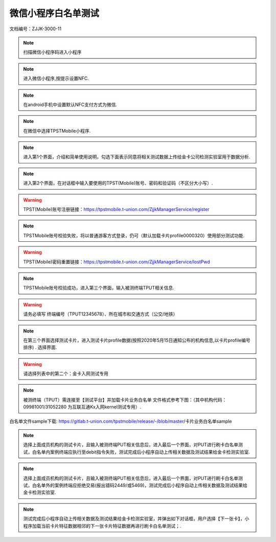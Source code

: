 ====================
微信小程序白名单测试
====================

文档编号：ZJJK-3000-11

.. Note :: 扫描微信小程序码进入小程序

.. image:: ../_images/wechat-app-screenshot.png
    :width: 800px
    :height: 500px

.. Note :: 进入微信小程序,按提示设置NFC.

.. image:: ../_images/wechat_UI_NFC0.jpg
    :width: 324px
    :height: 576px



.. Note :: 在android手机中设置默认NFC支付方式为微信.

.. image:: ../_images/wechat_UI_NFC.jpg
    :width: 324px
    :height: 576px
	

.. Note :: 在微信中选择TPSTMobile小程序.

.. image:: ../_images/wechat_UI_0.png
    :width: 324px
    :height: 576px
	
	

.. Note :: 进入第1个界面，介绍和简单使用说明，勾选下面表示同意将相关测试数据上传给金卡公司检测实验室用于数据分析.

.. image:: ../_images/wechat_UI_1.png
    :width: 324px
    :height: 576px
	

.. Note :: 进入第2个界面，在对话框中输入要使用的TPST(Mobile)账号、密码和验证码（不区分大小写）.

.. warning:: TPST(Mobile)账号注册链接：https://tpstmobile.t-union.com/ZjjkManagerService/register

.. image:: ../_images/wechat_UI_2.png
    :width: 324px
    :height: 576px
	

.. Note :: TPSTMobile账号校验失败，将以普通游客方式登录，仍可（默认加载卡片profile0000320）使用部分测试功能.

.. warning:: TPST(Mobile)密码重置链接：https://tpstmobile.t-union.com/ZjjkManagerService/lostPwd

.. image:: ../_images/wechat_UI_3.png
    :width: 324px
    :height: 576px
	

.. Note :: TPSTMobile账号校验成功，进入第三个界面，输入被测终端TPUT相关信息.

.. warning:: 请务必填写 终端编号（TPUT12345678）、所在城市和交通方式（公交/地铁）

.. image:: ../_images/wechat_UI_4.png
    :width: 324px
    :height: 576px
	

.. Note :: 在第三个界面选择测试卡片，进入测试卡片profile数据(按照2020年5月15日通知公布的机构信息,以卡片profile编号排序) . 选择界面.

.. warning:: 请选择列表中的第二个：金卡入网测试专用

.. image:: ../_images/wechat_UI_5.png
    :width: 324px
    :height: 576px
	

	

.. Note :: 被测终端（TPUT）需连接至【测试平台】并加载卡片业务白名单  文件格式参考下图：（其中机构代码：09981001/31052280 为互联互通Kx入网kernel测试专用）.

白名单文件sample下载: https://gitlab.t-union.com/tpstmobile/release/-/blob/master/卡片业务白名单sample

.. image:: ../_images/card_app_white_list.png
    :width: 617px
    :height: 467px	
	

.. Note :: 选择上面成员机构的测试卡片，且输入被测终端PUT相关信息后，进入最后一个界面，对PUT进行刷卡白名单测试，白名单内案例终端应执行至debit指令失败，测试完成后小程序自动上传相关数据及测试结果给金卡检测实验室.

.. image:: ../_images/wechat_UI_6.png
    :width: 324px
    :height: 576px
	

.. Note :: 选择上面成员机构的测试卡片，且输入被测终端PUT相关信息后，进入最后一个界面，对PUT进行刷卡白名单测试，白名单外的案例终端应拒绝交易(报出错码2449/或5469)，测试完成后小程序自动上传相关数据及测试结果给金卡检测实验室.

.. image:: ../_images/wechat_UI_7.png
    :width: 324px
    :height: 576px
	
	

.. Note :: 测试完成后小程序自动上传相关数据及测试结果给金卡检测实验室，并弹出如下对话框，用户选择【下一张卡】，小程序加载当前卡片特征数据相邻的下一张卡片特征数据再进行刷卡白名单测试；.

.. image:: ../_images/wechat_UI_8.png
    :width: 324px
    :height: 576px
	




